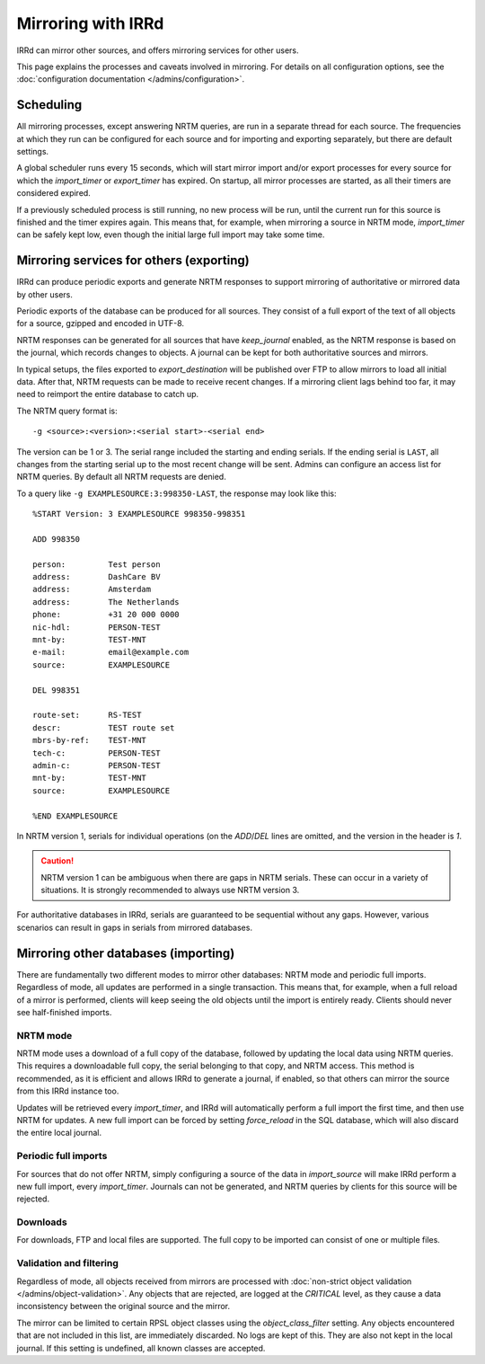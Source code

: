 ===================
Mirroring with IRRd
===================

IRRd can mirror other sources, and offers mirroring services for
other users.

This page explains the processes and caveats involved in mirroring.
For details on all configuration options, see
the :doc:`configuration documentation </admins/configuration>`.

Scheduling
----------

All mirroring processes, except answering NRTM queries, are run in a separate
thread for each source. The frequencies at which they run can be configured
for each source and for importing and exporting separately, but there are
default settings.

A global scheduler runs every 15 seconds, which will start mirror import and/or
export processes for every source for which the `import_timer` or `export_timer`
has expired. On startup, all mirror processes are started, as all their timers
are considered expired.

If a previously scheduled process is still running, no new process will be
run, until the current run for this source is finished and the timer
expires again. This means that, for example, when mirroring a source in NRTM
mode, `import_timer` can be safely kept low, even though the initial large
full import may take some time.


Mirroring services for others (exporting)
-----------------------------------------

IRRd can produce periodic exports and generate NRTM responses to support
mirroring of authoritative or mirrored data by other users.

Periodic exports of the database can be produced for all sources. They consist
of a full export of the text of all objects for a source, gzipped and encoded
in UTF-8.

NRTM responses can be generated for all sources that have `keep_journal`
enabled, as the NRTM response is based on the journal, which records changes
to objects. A journal can be kept for both authoritative sources and mirrors.

In typical setups, the files exported to `export_destination` will be published
over FTP to allow mirrors to load all initial data. After that, NRTM requests
can be made to receive recent changes. If a mirroring client lags behind too
far, it may need to reimport the entire database to catch up.

The NRTM query format is::

    -g <source>:<version>:<serial start>-<serial end>

The version can be 1 or 3. The serial range included the starting and ending
serials. If the ending serial is ``LAST``, all changes from the starting serial
up to the most recent change will be sent. Admins can configure an access list
for NRTM queries. By default all NRTM requests are denied.

To a query like ``-g EXAMPLESOURCE:3:998350-LAST``, the response may look
like this::

    %START Version: 3 EXAMPLESOURCE 998350-998351

    ADD 998350

    person:         Test person
    address:        DashCare BV
    address:        Amsterdam
    address:        The Netherlands
    phone:          +31 20 000 0000
    nic-hdl:        PERSON-TEST
    mnt-by:         TEST-MNT
    e-mail:         email@example.com
    source:         EXAMPLESOURCE

    DEL 998351

    route-set:      RS-TEST
    descr:          TEST route set
    mbrs-by-ref:    TEST-MNT
    tech-c:         PERSON-TEST
    admin-c:        PERSON-TEST
    mnt-by:         TEST-MNT
    source:         EXAMPLESOURCE

    %END EXAMPLESOURCE

In NRTM version 1, serials for individual operations (on the `ADD`/`DEL` lines
are omitted, and the version in the header is `1`.

.. caution::
    NRTM version 1 can be ambiguous when there are gaps in NRTM serials. These
    can occur in a variety of situations. It is strongly recommended to always
    use NRTM version 3.

For authoritative databases in IRRd, serials are guaranteed to be sequential
without any gaps. However, various scenarios can result in gaps in
serials from mirrored databases.


Mirroring other databases (importing)
-------------------------------------

There are fundamentally two different modes to mirror other databases: NRTM mode
and periodic full imports. Regardless of mode, all updates are performed in a
single transaction. This means that, for example, when a full reload of a mirror
is performed, clients will keep seeing the old objects until the import is
entirely ready. Clients should never see half-finished imports.

NRTM mode
~~~~~~~~~
NRTM mode uses a download of a full copy of the database, followed by updating
the local data using NRTM queries. This requires a downloadable full copy,
the serial belonging to that copy, and NRTM access. This method is recommended,
as it is efficient and allows IRRd to generate a journal, if enabled, so that
others can mirror the source from this IRRd instance too.

Updates will be retrieved every `import_timer`, and IRRd will automatically
perform a full import the first time, and then use NRTM for updates.
A new full import can be forced by setting `force_reload` in the SQL database,
which will also discard the entire local journal.

Periodic full imports
~~~~~~~~~~~~~~~~~~~~~
For sources that do not offer NRTM, simply configuring a source of the data in
`import_source` will make IRRd perform a new full import, every `import_timer`.
Journals can not be generated, and NRTM queries by clients for this source will
be rejected.

Downloads
~~~~~~~~~
For downloads, FTP and local files are supported. The full copy to be
imported can consist of one or multiple files.

Validation and filtering
~~~~~~~~~~~~~~~~~~~~~~~~
Regardless of mode, all objects received from mirrors are processed with
:doc:`non-strict object validation </admins/object-validation>`. Any objects
that are rejected, are logged at the `CRITICAL` level, as they cause a data
inconsistency between the original source and the mirror.

The mirror can be limited to certain RPSL object classes using the
`object_class_filter` setting. Any objects encountered that are not included
in this list, are immediately discarded. No logs are kept of this. They
are also not kept in the local journal.
If this setting is undefined, all known classes are accepted.
